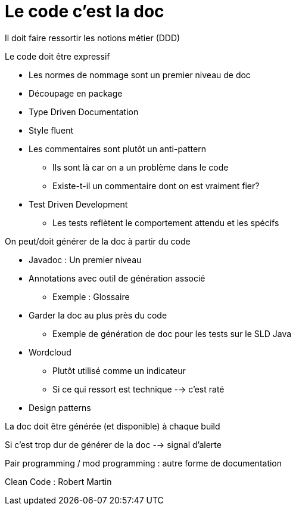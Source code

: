 = Le code c'est la doc

Il doit faire ressortir les notions métier (DDD)

.Le code doit être expressif
* Les normes de nommage sont un premier niveau de doc
* Découpage en package
* Type Driven Documentation
* Style fluent
* Les commentaires sont plutôt un anti-pattern
** Ils sont là car on a un problème dans le code
** Existe-t-il un commentaire dont on est vraiment fier?
* Test Driven Development
** Les tests reflètent le comportement attendu et les spécifs

.On peut/doit générer de la doc à partir du code
* Javadoc : Un premier niveau
* Annotations avec outil de génération associé
** Exemple : Glossaire
* Garder la doc au plus près du code
** Exemple de génération de doc pour les tests sur le SLD Java
* Wordcloud
** Plutôt utilisé comme un indicateur
** Si ce qui ressort est technique --> c'est raté
* Design patterns

La doc doit être générée (et disponible) à chaque build

Si c'est trop dur de générer de la doc --> signal d'alerte

Pair programming / mod programming : autre forme de documentation

Clean Code : Robert Martin


